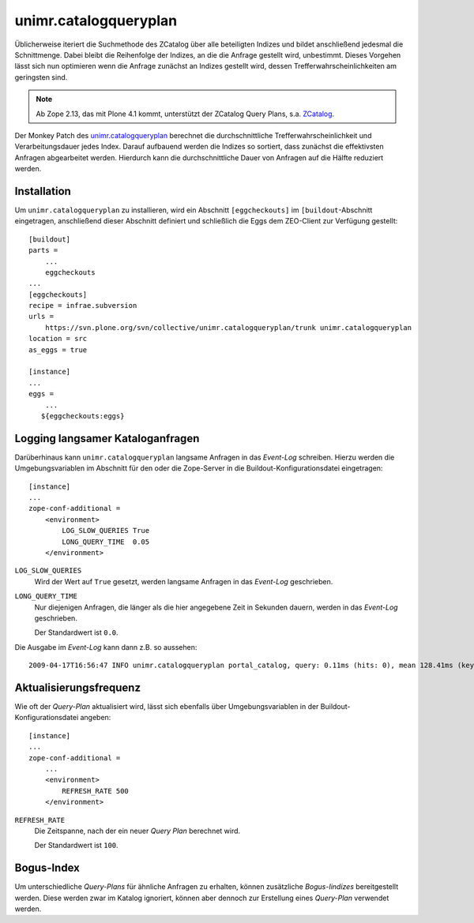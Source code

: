 ======================
unimr.catalogqueryplan
======================

Üblicherweise iteriert die Suchmethode des ZCatalog über alle beteiligten Indizes und bildet anschließend jedesmal die Schnittmenge. Dabei bleibt die Reihenfolge der Indizes, an die die Anfrage gestellt wird, unbestimmt. Dieses Vorgehen lässt sich nun optimieren wenn die Anfrage zunächst an Indizes gestellt wird, dessen Trefferwahrscheinlichkeiten am geringsten sind.

.. note::
    Ab Zope 2.13, das mit Plone 4.1 kommt, unterstützt der ZCatalog Query Plans, s.a. `ZCatalog`_.

.. _`ZCatalog`: http://docs.zope.org/zope2/releases/2.13/WHATSNEW.html#zcatalog

Der Monkey Patch des
`unimr.catalogqueryplan`_ berechnet die durchschnittliche Trefferwahrscheinlichkeit und Verarbeitungsdauer jedes Index. Darauf aufbauend werden die Indizes so sortiert, dass zunächst die effektivsten Anfragen abgearbeitet werden. Hierdurch kann die durchschnittliche Dauer von Anfragen auf die Hälfte reduziert werden.

.. _`unimr.catalogqueryplan`: https://svn.plone.org/svn/collective/unimr.catalogqueryplan/trunk/

Installation
------------

Um ``unimr.catalogqueryplan`` zu installieren, wird ein Abschnitt ``[eggcheckouts]`` im ``[buildout``-Abschnitt eingetragen,  anschließend dieser Abschnitt definiert und schließlich die Eggs dem ZEO-Client zur Verfügung gestellt::

 [buildout]
 parts =
     ...
     eggcheckouts
 ...
 [eggcheckouts]
 recipe = infrae.subversion
 urls =
     https://svn.plone.org/svn/collective/unimr.catalogqueryplan/trunk unimr.catalogqueryplan
 location = src
 as_eggs = true

 [instance]
 ...
 eggs =
     ...
    ${eggcheckouts:eggs}


Logging langsamer Kataloganfragen
---------------------------------

Darüberhinaus kann ``unimr.catalogqueryplan`` langsame Anfragen in das *Event-Log* schreiben. Hierzu werden die Umgebungsvariablen im Abschnitt für den oder die Zope-Server in die Buildout-Konfigurationsdatei eingetragen::

 [instance]
 ...
 zope-conf-additional =
     <environment>
         LOG_SLOW_QUERIES True
         LONG_QUERY_TIME  0.05
     </environment>

``LOG_SLOW_QUERIES``
 Wird der Wert auf ``True`` gesetzt, werden langsame Anfragen in das *Event-Log* geschrieben.
``LONG_QUERY_TIME``
 Nur diejenigen Anfragen, die länger als die hier angegebene Zeit in Sekunden dauern, werden in das *Event-Log* geschrieben.

 Der Standardwert ist ``0.0``.

Die Ausgabe im *Event-Log* kann dann z.B. so aussehen::

 2009-04-17T16:56:47 INFO unimr.catalogqueryplan portal_catalog, query: 0.11ms (hits: 0), mean 128.41ms (key hits: 11),  priority: ('path', 'review_state', 'is_default_page', 'allowedRolesAndUsers', 'portal_type')

Aktualisierungsfrequenz
-----------------------

Wie oft der *Query-Plan* aktualisiert wird, lässt sich ebenfalls über Umgebungsvariablen in der Buildout-Konfigurationsdatei angeben::

 [instance]
 ...
 zope-conf-additional =
     ...
     <environment>
         REFRESH_RATE 500
     </environment>

``REFRESH_RATE``
 Die Zeitspanne, nach der ein neuer *Query Plan* berechnet wird.

 Der Standardwert ist ``100``.

Bogus-Index
-----------

Um unterschiedliche *Query-Plans* für ähnliche Anfragen zu erhalten, können zusätzliche *Bogus-Iindizes* bereitgestellt werden. Diese werden zwar im Katalog ignoriert, können aber dennoch zur Erstellung eines *Query-Plan* verwendet werden.
